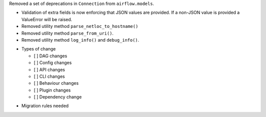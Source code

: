 Removed a set of deprecations in ``Connection`` from ``airflow.models``.

- Validation of extra fields is now enforcing that JSON values are provided. If a non-JSON value is provided
  a ValueError will be raised.
- Removed utility method ``parse_netloc_to_hostname()``
- Removed utility method ``parse_from_uri()``.
- Removed utility method ``log_info()`` and ``debug_info()``.

* Types of change

  * [ ] DAG changes
  * [ ] Config changes
  * [ ] API changes
  * [ ] CLI changes
  * [ ] Behaviour changes
  * [ ] Plugin changes
  * [ ] Dependency change

.. List the migration rules needed for this change (see https://github.com/apache/airflow/issues/41641)

* Migration rules needed

.. e.g.,
.. * Remove context key ``execution_date``
.. * context key ``triggering_dataset_events`` → ``triggering_asset_events``
.. * Remove method ``airflow.providers_manager.ProvidersManager.initialize_providers_dataset_uri_resources`` → ``airflow.providers_manager.ProvidersManager.initialize_providers_asset_uri_resources``
